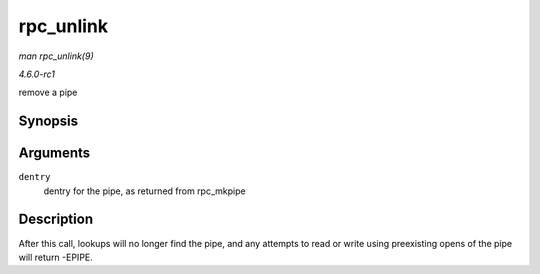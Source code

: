 
.. _API-rpc-unlink:

==========
rpc_unlink
==========

*man rpc_unlink(9)*

*4.6.0-rc1*

remove a pipe


Synopsis
========

.. c:function:: int rpc_unlink( struct dentry * dentry )

Arguments
=========

``dentry``
    dentry for the pipe, as returned from rpc_mkpipe


Description
===========

After this call, lookups will no longer find the pipe, and any attempts to read or write using preexisting opens of the pipe will return -EPIPE.
